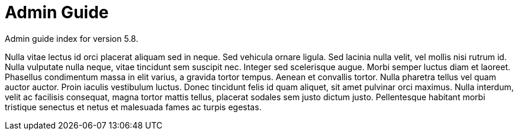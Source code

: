 :page-title: Admin Guide
:page-permalink: 1a73c8

# Admin Guide

Admin guide index for version 5.8.

Nulla vitae lectus id orci placerat aliquam sed in neque. Sed vehicula ornare ligula. Sed lacinia nulla velit, vel mollis nisi rutrum id. Nulla vulputate nulla neque, vitae tincidunt sem suscipit nec. Integer sed scelerisque augue. Morbi semper luctus diam et laoreet. Phasellus condimentum massa in elit varius, a gravida tortor tempus. Aenean et convallis tortor. Nulla pharetra tellus vel quam auctor auctor. Proin iaculis vestibulum luctus. Donec tincidunt felis id quam aliquet, sit amet pulvinar orci maximus. Nulla interdum, velit ac facilisis consequat, magna tortor mattis tellus, placerat sodales sem justo dictum justo. Pellentesque habitant morbi tristique senectus et netus et malesuada fames ac turpis egestas.